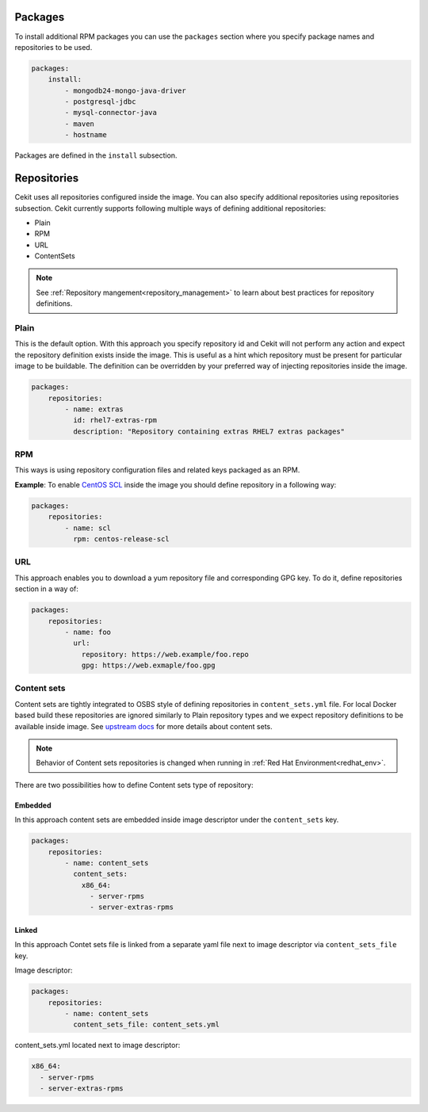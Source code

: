 Packages
--------

To install additional RPM packages you can use the ``packages``
section where you specify package names and repositories to be used.

.. code:: yaml

    packages:
        install:
            - mongodb24-mongo-java-driver
            - postgresql-jdbc
            - mysql-connector-java
            - maven
            - hostname

Packages are defined in the ``install`` subsection.

.. _repo:

Repositories
------------
Cekit uses all repositories configured inside the image. You can also specify additional
repositories using repositories subsection. Cekit currently supports following multiple ways of defining
additional repositories:

* Plain
* RPM
* URL
* ContentSets

.. note::
   See :ref:`Repository mangement<repository_management>` to learn about best practices for repository
   definitions.

.. _repo_plain:

Plain
^^^^^
This is the default option. With this approach you specify repository id and Cekit will not perform any action and expect the repository definition exists inside the image. This is useful as a hint which repository must be present for particular image to be buildable. The definition can be overridden by your preferred way of injecting repositories inside the image.

.. code:: yaml

    packages:
        repositories:
            - name: extras
              id: rhel7-extras-rpm
              description: "Repository containing extras RHEL7 extras packages"


RPM
^^^^
This ways is using repository configuration files and related keys packaged as an RPM.

**Example**: To enable `CentOS SCL <https://wiki.centos.org/AdditionalResources/Repositories/SCL>`_ inside the
image you should define repository in a following way:

.. code:: yaml

    packages:
        repositories:
            - name: scl
              rpm: centos-release-scl

.. _repo_odcs:


URL
^^^^
This approach enables you to download a yum repository file and corresponding GPG key. To do it, define
repositories section in a way of:

.. code:: yaml

    packages:
        repositories:
            - name: foo
              url:
                repository: https://web.example/foo.repo
                gpg: https://web.exmaple/foo.gpg


.. _repo_contentsets:


Content sets
^^^^^^^^^^^^
Content sets are tightly integrated to OSBS style of defining repositories in ``content_sets.yml`` file.
For local Docker based build these repositories are ignored similarly to Plain repository types and
we expect repository definitions to be available inside image. See
`upstream docs <https://osbs.readthedocs.io/en/latest/users.html#content-sets>`_ for more details about
content sets.

.. note::
   Behavior of Content sets repositories is changed when running in :ref:`Red Hat Environment<redhat_env>`.

There are two possibilities how to define Content sets type of repository:

Embedded
""""""""
In this approach content sets are embedded inside image descriptor under the ``content_sets`` key.

.. code:: yaml

    packages:
        repositories:
            - name: content_sets
              content_sets:
                x86_64:
                  - server-rpms
                  - server-extras-rpms


Linked
""""""
In this approach Contet sets file is linked from a separate yaml file next to image descriptor via
``content_sets_file`` key.

Image descriptor:

.. code:: yaml

    packages:
        repositories:
            - name: content_sets
              content_sets_file: content_sets.yml


content_sets.yml located next to image descriptor:

.. code:: yaml

     x86_64:
       - server-rpms
       - server-extras-rpms
